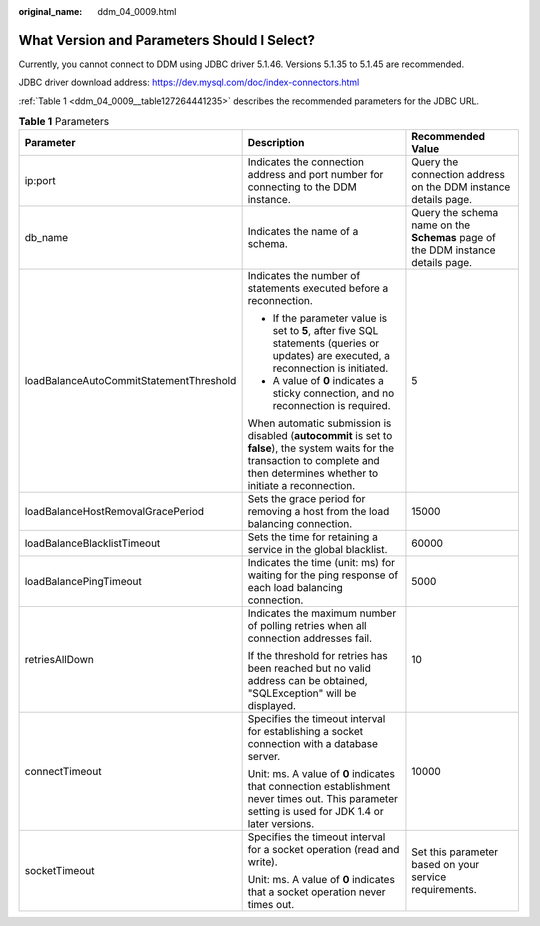 :original_name: ddm_04_0009.html

.. _ddm_04_0009:

What Version and Parameters Should I Select?
============================================

Currently, you cannot connect to DDM using JDBC driver 5.1.46. Versions 5.1.35 to 5.1.45 are recommended.

JDBC driver download address: `https://dev.mysql.com/doc/index-connectors.html <https://dev.mysql.com/downloads/connector/j/>`__

:ref:`Table 1 <ddm_04_0009__table127264441235>` describes the recommended parameters for the JDBC URL.

.. _ddm_04_0009__table127264441235:

.. table:: **Table 1** Parameters

   +-----------------------------------------+--------------------------------------------------------------------------------------------------------------------------------------------------------------------------------------+---------------------------------------------------------------------------------+
   | Parameter                               | Description                                                                                                                                                                          | Recommended Value                                                               |
   +=========================================+======================================================================================================================================================================================+=================================================================================+
   | ip:port                                 | Indicates the connection address and port number for connecting to the DDM instance.                                                                                                 | Query the connection address on the DDM instance details page.                  |
   +-----------------------------------------+--------------------------------------------------------------------------------------------------------------------------------------------------------------------------------------+---------------------------------------------------------------------------------+
   | db_name                                 | Indicates the name of a schema.                                                                                                                                                      | Query the schema name on the **Schemas** page of the DDM instance details page. |
   +-----------------------------------------+--------------------------------------------------------------------------------------------------------------------------------------------------------------------------------------+---------------------------------------------------------------------------------+
   | loadBalanceAutoCommitStatementThreshold | Indicates the number of statements executed before a reconnection.                                                                                                                   | 5                                                                               |
   |                                         |                                                                                                                                                                                      |                                                                                 |
   |                                         | -  If the parameter value is set to **5**, after five SQL statements (queries or updates) are executed, a reconnection is initiated.                                                 |                                                                                 |
   |                                         | -  A value of **0** indicates a sticky connection, and no reconnection is required.                                                                                                  |                                                                                 |
   |                                         |                                                                                                                                                                                      |                                                                                 |
   |                                         | When automatic submission is disabled (**autocommit** is set to **false**), the system waits for the transaction to complete and then determines whether to initiate a reconnection. |                                                                                 |
   +-----------------------------------------+--------------------------------------------------------------------------------------------------------------------------------------------------------------------------------------+---------------------------------------------------------------------------------+
   | loadBalanceHostRemovalGracePeriod       | Sets the grace period for removing a host from the load balancing connection.                                                                                                        | 15000                                                                           |
   +-----------------------------------------+--------------------------------------------------------------------------------------------------------------------------------------------------------------------------------------+---------------------------------------------------------------------------------+
   | loadBalanceBlacklistTimeout             | Sets the time for retaining a service in the global blacklist.                                                                                                                       | 60000                                                                           |
   +-----------------------------------------+--------------------------------------------------------------------------------------------------------------------------------------------------------------------------------------+---------------------------------------------------------------------------------+
   | loadBalancePingTimeout                  | Indicates the time (unit: ms) for waiting for the ping response of each load balancing connection.                                                                                   | 5000                                                                            |
   +-----------------------------------------+--------------------------------------------------------------------------------------------------------------------------------------------------------------------------------------+---------------------------------------------------------------------------------+
   | retriesAllDown                          | Indicates the maximum number of polling retries when all connection addresses fail.                                                                                                  | 10                                                                              |
   |                                         |                                                                                                                                                                                      |                                                                                 |
   |                                         | If the threshold for retries has been reached but no valid address can be obtained, "SQLException" will be displayed.                                                                |                                                                                 |
   +-----------------------------------------+--------------------------------------------------------------------------------------------------------------------------------------------------------------------------------------+---------------------------------------------------------------------------------+
   | connectTimeout                          | Specifies the timeout interval for establishing a socket connection with a database server.                                                                                          | 10000                                                                           |
   |                                         |                                                                                                                                                                                      |                                                                                 |
   |                                         | Unit: ms. A value of **0** indicates that connection establishment never times out. This parameter setting is used for JDK 1.4 or later versions.                                    |                                                                                 |
   +-----------------------------------------+--------------------------------------------------------------------------------------------------------------------------------------------------------------------------------------+---------------------------------------------------------------------------------+
   | socketTimeout                           | Specifies the timeout interval for a socket operation (read and write).                                                                                                              | Set this parameter based on your service requirements.                          |
   |                                         |                                                                                                                                                                                      |                                                                                 |
   |                                         | Unit: ms. A value of **0** indicates that a socket operation never times out.                                                                                                        |                                                                                 |
   +-----------------------------------------+--------------------------------------------------------------------------------------------------------------------------------------------------------------------------------------+---------------------------------------------------------------------------------+
